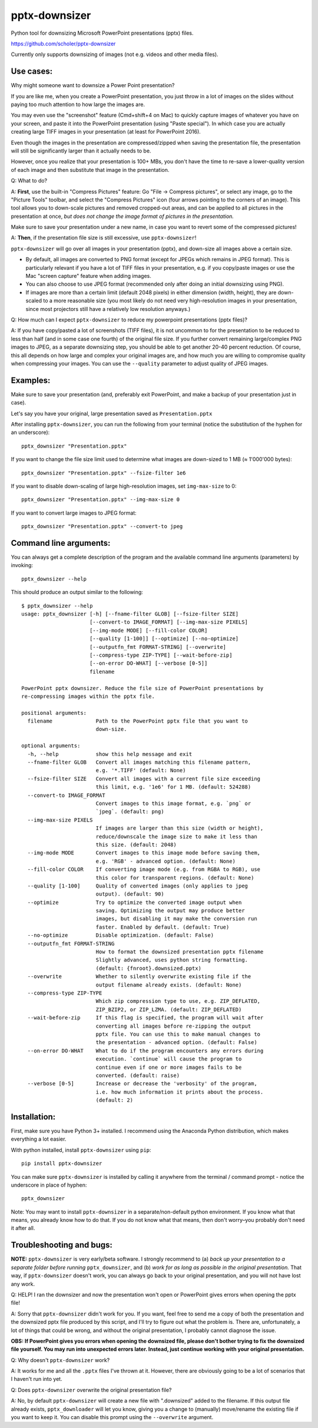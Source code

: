 
pptx-downsizer
==============

Python tool for downsizing Microsoft PowerPoint presentations (pptx)
files.

https://github.com/scholer/pptx-downsizer

Currently only supports downsizing of images (not e.g. videos and other
media files).


Use cases:
----------

Why might someone want to downsize a Power Point presentation?

If you are like me, when you create a PowerPoint presentation, you just
throw in a lot of images on the slides without paying too much attention
to how large the images are.

You may even use the "screenshot" feature (Cmd+shift+4 on Mac) to
quickly capture images of whatever you have on your screen, and paste it
into the PowerPoint presentation (using "Paste special"). In which case
you are actually creating large TIFF images in your presentation (at
least for PowerPoint 2016).

Even though the images in the presentation are compressed/zipped when
saving the presentation file, the presentation will still be
significantly larger than it actually needs to be.

However, once you realize that your presentation is 100+ MBs, you don't
have the time to re-save a lower-quality version of each image and then
substitute that image in the presentation.

Q: What to do?

A: **First**, use the built-in "Compress Pictures" feature: Go "File ->
Compress pictures", or select any image, go to the "Picture Tools"
toolbar, and select the "Compress Pictures" icon (four arrows pointing
to the corners of an image). This tool allows you to down-scale pictures
and removed cropped-out areas, and can be applied to all pictures in the
presentation at once, *but does not change the image format of pictures
in the presentation.*

Make sure to save your presentation under a new name, in case you want
to revert some of the compressed pictures!

A: **Then**, if the presentation file size is still excessive, use
``pptx-downsizer``!

``pptx-downsizer`` will go over all images in your presentation (pptx),
and down-size all images above a certain size.

-  By default, all images are converted to PNG format (except for JPEGs
   which remains in JPEG format). This is particularly relevant if you
   have a lot of TIFF files in your presentation, e.g. if you copy/paste
   images or use the Mac "screen capture" feature when adding images.
-  You can also choose to use JPEG format (recommended only after doing
   an initial downsizing using PNG).
-  If images are more than a certain limit (default 2048 pixels) in
   either dimension (width, height), they are down-scaled to a more
   reasonable size (you most likely do not need very high-resolution
   images in your presentation, since most projectors still have a
   relatively low resolution anyways.)

Q: How much can I expect ``pptx-downsizer`` to reduce my powerpoint
presentations (pptx files)?

A: If you have copy/pasted a lot of screenshots (TIFF files), it is not
uncommon to for the presentation to be reduced to less than half (and in
some case one fourth) of the original file size. If you further convert
remaining large/complex PNG images to JPEG, as a separate downsizing step,
you should be able to get another 20-40 percent reduction. Of course, this
all depends on how large and complex your original images are, and how
much you are willing to compromise quality when compressing your images.
You can use the ``--quality`` parameter to adjust quality of JPEG images.


Examples:
---------

Make sure to save your presentation (and, preferably exit PowerPoint,
and make a backup of your presentation just in case).

Let's say you have your original, large presentation saved as
``Presentation.pptx``

After installing ``pptx-downsizer``, you can run the following from your
terminal (notice the substitution of the hyphen for an underscore)::

    pptx_downsizer "Presentation.pptx"

If you want to change the file size limit used to determine what images
are down-sized to 1 MB (≈ 1'000'000 bytes)::

    pptx_downsizer "Presentation.pptx" --fsize-filter 1e6

If you want to disable down-scaling of large high-resolution images, set
``img-max-size`` to 0::

    pptx_downsizer "Presentation.pptx" --img-max-size 0

If you want to convert large images to JPEG format::

    pptx_downsizer "Presentation.pptx" --convert-to jpeg


Command line arguments:
-----------------------

You can always get a complete description of the program and the
available command line arguments (parameters) by invoking::

    pptx_downsizer --help


This should produce an output similar to the following::

    $ pptx_downsizer --help
    usage: pptx_downsizer [-h] [--fname-filter GLOB] [--fsize-filter SIZE]
                          [--convert-to IMAGE_FORMAT] [--img-max-size PIXELS]
                          [--img-mode MODE] [--fill-color COLOR]
                          [--quality [1-100]] [--optimize] [--no-optimize]
                          [--outputfn_fmt FORMAT-STRING] [--overwrite]
                          [--compress-type ZIP-TYPE] [--wait-before-zip]
                          [--on-error DO-WHAT] [--verbose [0-5]]
                          filename

    PowerPoint pptx downsizer. Reduce the file size of PowerPoint presentations by
    re-compressing images within the pptx file.

    positional arguments:
      filename              Path to the PowerPoint pptx file that you want to
                            down-size.

    optional arguments:
      -h, --help            show this help message and exit
      --fname-filter GLOB   Convert all images matching this filename pattern,
                            e.g. '*.TIFF' (default: None)
      --fsize-filter SIZE   Convert all images with a current file size exceeding
                            this limit, e.g. '1e6' for 1 MB. (default: 524288)
      --convert-to IMAGE_FORMAT
                            Convert images to this image format, e.g. `png` or
                            `jpeg`. (default: png)
      --img-max-size PIXELS
                            If images are larger than this size (width or height),
                            reduce/downscale the image size to make it less than
                            this size. (default: 2048)
      --img-mode MODE       Convert images to this image mode before saving them,
                            e.g. 'RGB' - advanced option. (default: None)
      --fill-color COLOR    If converting image mode (e.g. from RGBA to RGB), use
                            this color for transparent regions. (default: None)
      --quality [1-100]     Quality of converted images (only applies to jpeg
                            output). (default: 90)
      --optimize            Try to optimize the converted image output when
                            saving. Optimizing the output may produce better
                            images, but disabling it may make the conversion run
                            faster. Enabled by default. (default: True)
      --no-optimize         Disable optimization. (default: False)
      --outputfn_fmt FORMAT-STRING
                            How to format the downsized presentation pptx filename
                            Slightly advanced, uses python string formatting.
                            (default: {fnroot}.downsized.pptx)
      --overwrite           Whether to silently overwrite existing file if the
                            output filename already exists. (default: None)
      --compress-type ZIP-TYPE
                            Which zip compression type to use, e.g. ZIP_DEFLATED,
                            ZIP_BZIP2, or ZIP_LZMA. (default: ZIP_DEFLATED)
      --wait-before-zip     If this flag is specified, the program will wait after
                            converting all images before re-zipping the output
                            pptx file. You can use this to make manual changes to
                            the presentation - advanced option. (default: False)
      --on-error DO-WHAT    What to do if the program encounters any errors during
                            execution. `continue` will cause the program to
                            continue even if one or more images fails to be
                            converted. (default: raise)
      --verbose [0-5]       Increase or decrease the 'verbosity' of the program,
                            i.e. how much information it prints about the process.
                            (default: 2)



Installation:
-------------

First, make sure you have Python 3+ installed. I recommend using the
Anaconda Python distribution, which makes everything a lot easier.

With python installed, install ``pptx-downsizer`` using ``pip``::

    pip install pptx-downsizer

You can make sure ``pptx-downsizer`` is installed by calling it
anywhere from the terminal / command prompt - notice the underscore
in place of hyphen::

    pptx_downsizer

Note: You may want to install ``pptx-downsizer`` in a
separate/non-default python environment. If you know what that means,
you already know how to do that. If you do not know what that means,
then don't worry–you probably don't need it after all.


Troubleshooting and bugs:
-------------------------

**NOTE:** ``pptx-downsizer`` is very early/beta software. I strongly
recommend to (a) *back up your presentation to a separate folder before
running* ``pptx_downsizer``, and (b) *work for as long as possible in
the original presentation.* That way, if ``pptx-downsizer`` doesn't
work, you can always go back to your original presentation, and you will
not have lost any work.

Q: HELP! I ran the downsizer and now the presentation won't open or
PowerPoint gives errors when opening the pptx file!

A: Sorry that ``pptx-downsizer`` didn't work for you. If you want, feel
free to send me a copy of both the presentation and the downsized pptx
file produced by this script, and I'll try to figure out what the
problem is. There are, unfortunately, a lot of things that could be
wrong, and without the original presentation, I probably cannot diagnose
the issue.

**OBS: If PowerPoint gives you errors when opening the downsized file,
please don't bother trying to fix the downsized file yourself. You may
run into unexpected errors later. Instead, just continue working with
your original presentation.**

Q: Why doesn't ``pptx-downsizer`` work?

A: It works for me and all the ``.pptx`` files I've thrown at it.
However, there are obviously going to be a lot of scenarios that I
haven't run into yet.

Q: Does ``pptx-downsizer`` overwrite the original presentation file?

A: No, by default ``pptx-downsizer`` will create a new file with
".downsized" added to the filename. If this output file already exists,
``pptx_downloader`` will let you know, giving you a change to (manually)
move/rename the existing file if you want to keep it. You can disable
this prompt using the ``--overwrite`` argument.
